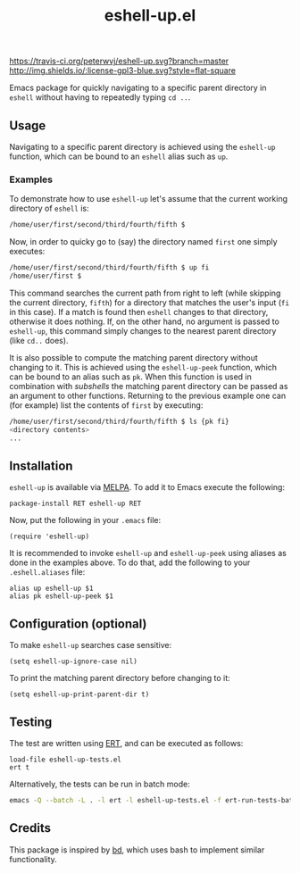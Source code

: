 #+STARTUP: showall

#+TITLE: eshell-up.el

[[https://melpa.org/#/eshell-up][file:https://melpa.org/packages/eshell-up-badge.svg]]
[[http://melpa-stable.milkbox.net/#/eshell-up][file:http://melpa-stable.milkbox.net/packages/eshell-up-badge.svg]]
[[https://travis-ci.org/peterwvj/eshell-up.svg?branch=master]]
[[http://www.gnu.org/licenses/gpl-3.0.html][http://img.shields.io/:license-gpl3-blue.svg?style=flat-square]]

Emacs package for quickly navigating to a specific parent directory in
~eshell~ without having to repeatedly typing ~cd ..~.

** Usage

Navigating to a specific parent directory is achieved using the
~eshell-up~ function, which can be bound to an ~eshell~ alias such as
~up~.

*** Examples

To demonstrate how to use ~eshell-up~ let's assume that the current
working directory of ~eshell~ is:

#+BEGIN_SRC bash
/home/user/first/second/third/fourth/fifth $
#+END_SRC

Now, in order to quicky go to (say) the directory named ~first~ one
simply executes:

#+BEGIN_SRC bash
/home/user/first/second/third/fourth/fifth $ up fi
/home/user/first $
#+END_SRC

This command searches the current path from right to left (while
skipping the current directory, ~fifth~) for a directory that matches
the user's input (~fi~ in this case). If a match is found then
~eshell~ changes to that directory, otherwise it does nothing. If, on
the other hand, no argument is passed to ~eshell-up~, this command
simply changes to the nearest parent directory (like ~cd..~ does).

It is also possible to compute the matching parent directory without
changing to it. This is achieved using the ~eshell-up-peek~ function,
which can be bound to an alias such as ~pk~.  When this function is
used in combination with /subshells/ the matching parent directory can
be passed as an argument to other functions.  Returning to the
previous example one can (for example) list the contents of ~first~ by
executing:

#+BEGIN_SRC bash
/home/user/first/second/third/fourth/fifth $ ls {pk fi}
<directory contents>
...
#+END_SRC

** Installation

~eshell-up~ is available via [[https://github.com/melpa/melpa][MELPA]]. To add it to Emacs execute the
following:

#+BEGIN_SRC elisp
package-install RET eshell-up RET
#+END_SRC

Now, put the following in your ~.emacs~ file:

#+BEGIN_SRC elisp
(require 'eshell-up)
#+END_SRC

It is recommended to invoke ~eshell-up~ and ~eshell-up-peek~ using
aliases as done in the examples above.  To do that, add the following
to your ~.eshell.aliases~ file:

#+BEGIN_SRC
alias up eshell-up $1
alias pk eshell-up-peek $1
#+END_SRC

** Configuration (optional)

To make ~eshell-up~ searches case sensitive:

#+BEGIN_SRC elisp
(setq eshell-up-ignore-case nil)
#+END_SRC

To print the matching parent directory before changing to it:

#+BEGIN_SRC elisp
(setq eshell-up-print-parent-dir t)
#+END_SRC

** Testing

The test are written using [[https://www.gnu.org/software/emacs/manual/ert.html][ERT]], and can be executed as follows:

#+BEGIN_SRC elisp
load-file eshell-up-tests.el
ert t
#+END_SRC

Alternatively, the tests can be run in batch mode:

#+BEGIN_SRC bash
emacs -Q --batch -L . -l ert -l eshell-up-tests.el -f ert-run-tests-batch-and-exit
#+END_SRC

** Credits

This package is inspired by [[https://github.com/vigneshwaranr/bd][bd]], which uses bash to implement similar
functionality.
